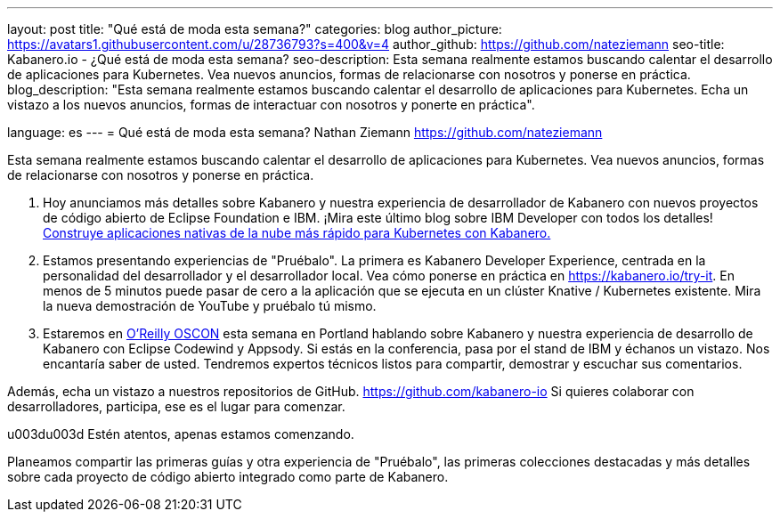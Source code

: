 ---
layout: post
title: "Qué está de moda esta semana?"
categories: blog
author_picture: https://avatars1.githubusercontent.com/u/28736793?s=400&v=4
author_github: https://github.com/nateziemann
seo-title: Kabanero.io - ¿Qué está de moda esta semana?
seo-description: Esta semana realmente estamos buscando calentar el desarrollo de aplicaciones para Kubernetes. Vea nuevos anuncios, formas de relacionarse con nosotros y ponerse en práctica.
blog_description: "Esta semana realmente estamos buscando calentar el desarrollo de aplicaciones para Kubernetes. Echa un vistazo a los nuevos anuncios, formas de interactuar con nosotros y ponerte en práctica".

language: es
---
= Qué está de moda esta semana?
Nathan Ziemann <https://github.com/nateziemann>

Esta semana realmente estamos buscando calentar el desarrollo de aplicaciones para Kubernetes. Vea nuevos anuncios, formas de relacionarse con nosotros y ponerse en práctica.

1. Hoy anunciamos más detalles sobre Kabanero y nuestra experiencia de desarrollador de Kabanero con nuevos proyectos de código abierto de Eclipse Foundation e IBM. ¡Mira este último blog sobre IBM Developer con todos los detalles! https://developer.ibm.com/blogs/cloud-native-apps-kubernetes-kabanero/[Construye aplicaciones nativas de la nube más rápido para Kubernetes con Kabanero.]

2. Estamos presentando experiencias de "Pruébalo". La primera es Kabanero Developer Experience, centrada en la personalidad del desarrollador y el desarrollador local. Vea cómo ponerse en práctica en https://kabanero.io/try-it. En menos de 5 minutos puede pasar de cero a la aplicación que se ejecuta en un clúster Knative / Kubernetes existente. Mira la nueva demostración de YouTube y pruébalo tú mismo.

3. Estaremos en https://conferences.oreilly.com/oscon/oscon-or[O’Reilly OSCON] esta semana en Portland hablando sobre Kabanero y nuestra experiencia de desarrollo de Kabanero con Eclipse Codewind y Appsody. Si estás en la conferencia, pasa por el stand de IBM y échanos un vistazo. Nos encantaría saber de usted. Tendremos expertos técnicos listos para compartir, demostrar y escuchar sus comentarios.

Además, echa un vistazo a nuestros repositorios de GitHub. https://github.com/kabanero-io Si quieres colaborar con desarrolladores, participa, ese es el lugar para comenzar.


u003du003d Estén atentos, apenas estamos comenzando.

Planeamos compartir las primeras guías y otra experiencia de "Pruébalo", las primeras colecciones destacadas y más detalles sobre cada proyecto de código abierto integrado como parte de Kabanero.



